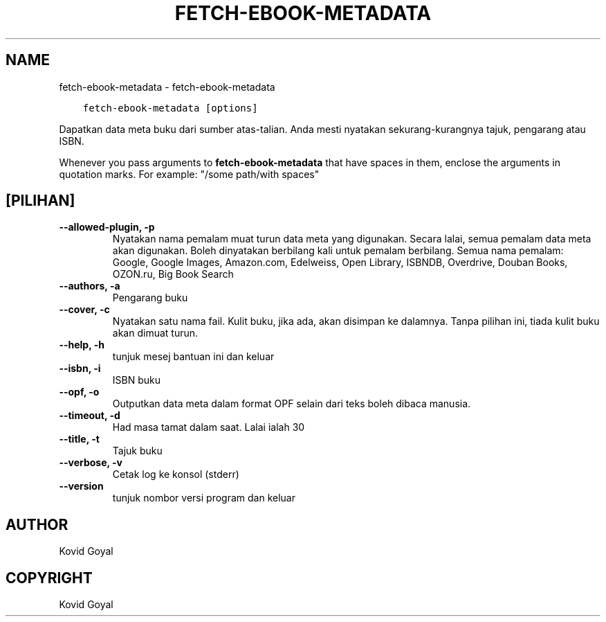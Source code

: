 .\" Man page generated from reStructuredText.
.
.TH "FETCH-EBOOK-METADATA" "1" "Januari 26, 2018" "3.16.0" "calibre"
.SH NAME
fetch-ebook-metadata \- fetch-ebook-metadata
.
.nr rst2man-indent-level 0
.
.de1 rstReportMargin
\\$1 \\n[an-margin]
level \\n[rst2man-indent-level]
level margin: \\n[rst2man-indent\\n[rst2man-indent-level]]
-
\\n[rst2man-indent0]
\\n[rst2man-indent1]
\\n[rst2man-indent2]
..
.de1 INDENT
.\" .rstReportMargin pre:
. RS \\$1
. nr rst2man-indent\\n[rst2man-indent-level] \\n[an-margin]
. nr rst2man-indent-level +1
.\" .rstReportMargin post:
..
.de UNINDENT
. RE
.\" indent \\n[an-margin]
.\" old: \\n[rst2man-indent\\n[rst2man-indent-level]]
.nr rst2man-indent-level -1
.\" new: \\n[rst2man-indent\\n[rst2man-indent-level]]
.in \\n[rst2man-indent\\n[rst2man-indent-level]]u
..
.INDENT 0.0
.INDENT 3.5
.sp
.nf
.ft C
fetch\-ebook\-metadata [options]
.ft P
.fi
.UNINDENT
.UNINDENT
.sp
Dapatkan data meta buku dari sumber atas\-talian. Anda mesti nyatakan
sekurang\-kurangnya tajuk, pengarang atau ISBN.
.sp
Whenever you pass arguments to \fBfetch\-ebook\-metadata\fP that have spaces in them, enclose the arguments in quotation marks. For example: "/some path/with spaces"
.SH [PILIHAN]
.INDENT 0.0
.TP
.B \-\-allowed\-plugin, \-p
Nyatakan nama pemalam muat turun data meta yang digunakan. Secara lalai, semua pemalam data meta akan digunakan. Boleh dinyatakan berbilang kali untuk pemalam berbilang. Semua nama pemalam: Google, Google Images, Amazon.com, Edelweiss, Open Library, ISBNDB, Overdrive, Douban Books, OZON.ru, Big Book Search
.UNINDENT
.INDENT 0.0
.TP
.B \-\-authors, \-a
Pengarang buku
.UNINDENT
.INDENT 0.0
.TP
.B \-\-cover, \-c
Nyatakan satu nama fail. Kulit buku, jika ada, akan disimpan ke dalamnya. Tanpa pilihan ini, tiada kulit buku akan dimuat turun.
.UNINDENT
.INDENT 0.0
.TP
.B \-\-help, \-h
tunjuk mesej bantuan ini dan keluar
.UNINDENT
.INDENT 0.0
.TP
.B \-\-isbn, \-i
ISBN buku
.UNINDENT
.INDENT 0.0
.TP
.B \-\-opf, \-o
Outputkan data meta dalam format OPF selain dari teks boleh dibaca manusia.
.UNINDENT
.INDENT 0.0
.TP
.B \-\-timeout, \-d
Had masa tamat dalam saat. Lalai ialah 30
.UNINDENT
.INDENT 0.0
.TP
.B \-\-title, \-t
Tajuk buku
.UNINDENT
.INDENT 0.0
.TP
.B \-\-verbose, \-v
Cetak log ke konsol (stderr)
.UNINDENT
.INDENT 0.0
.TP
.B \-\-version
tunjuk nombor versi program dan keluar
.UNINDENT
.SH AUTHOR
Kovid Goyal
.SH COPYRIGHT
Kovid Goyal
.\" Generated by docutils manpage writer.
.
